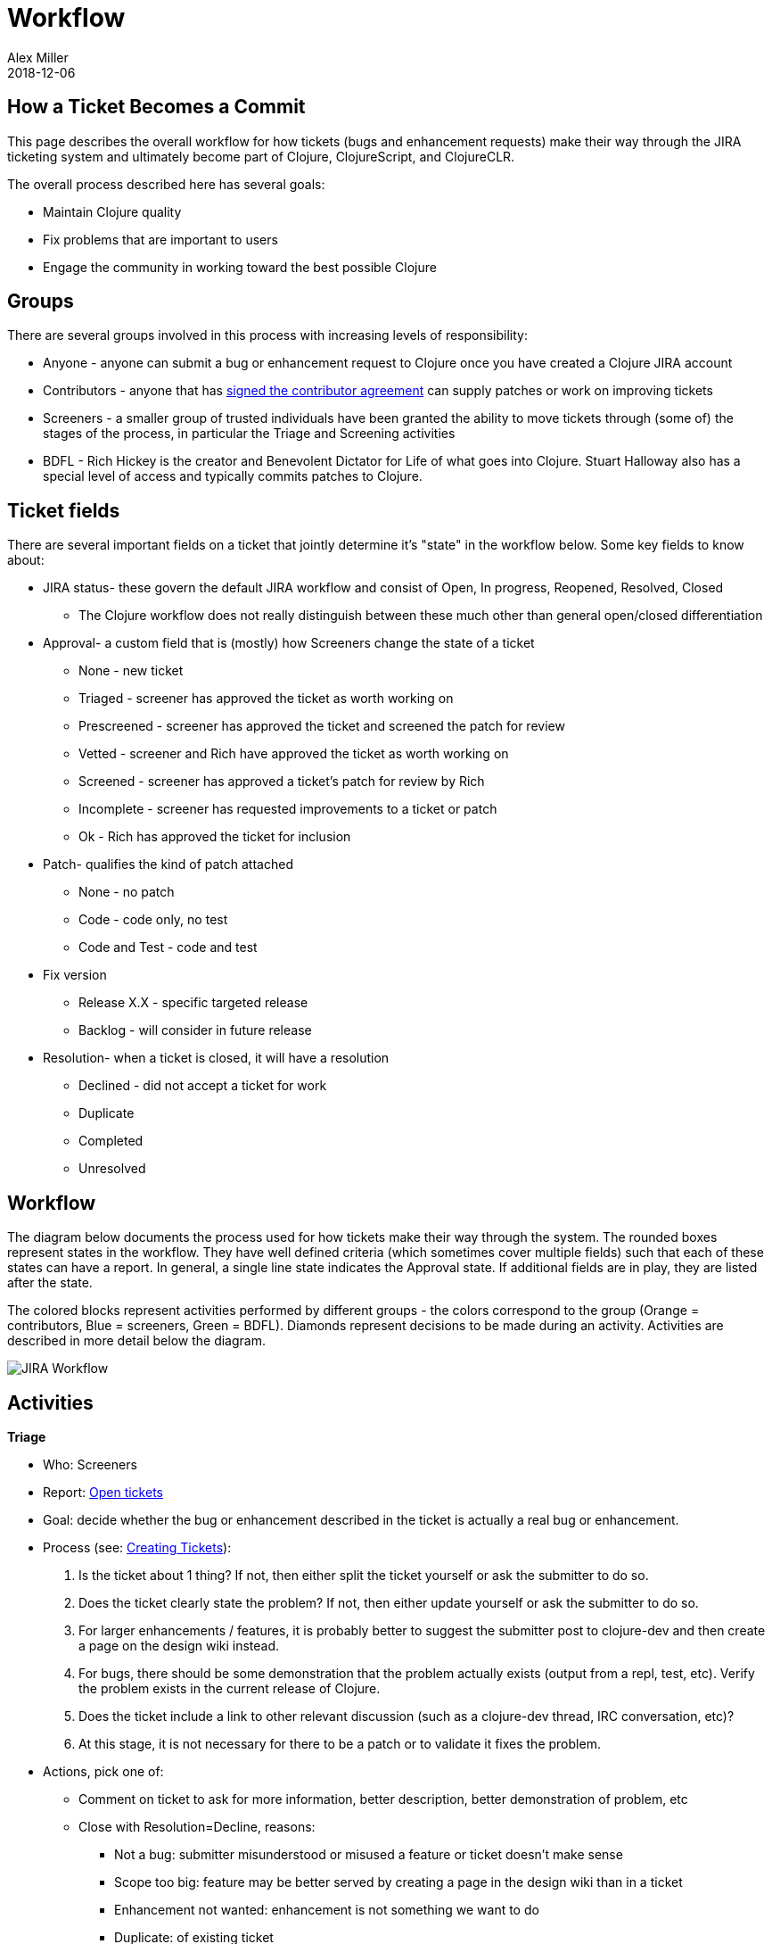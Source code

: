 = Workflow
Alex Miller
2018-12-06
:type: community
:toc: macro
:icons: font

ifdef::env-github,env-browser[:outfilessuffix: .adoc]

== How a Ticket Becomes a Commit

This page describes the overall workflow for how tickets (bugs and enhancement requests) make their way through the JIRA ticketing system and ultimately become part of Clojure, ClojureScript, and ClojureCLR.

The overall process described here has several goals:

* Maintain Clojure quality
* Fix problems that are important to users
* Engage the community in working toward the best possible Clojure

== Groups

There are several groups involved in this process with increasing levels of responsibility:

* Anyone - anyone can submit a bug or enhancement request to Clojure once you have created a Clojure JIRA account
* Contributors - anyone that has <<contributing#,signed the contributor agreement>> can supply patches or work on improving tickets
* Screeners - a smaller group of trusted individuals have been granted the ability to move tickets through (some of) the stages of the process, in particular the Triage and Screening activities
* BDFL - Rich Hickey is the creator and Benevolent Dictator for Life of what goes into Clojure. Stuart Halloway also has a special level of access and typically commits patches to Clojure.

== Ticket fields

There are several important fields on a ticket that jointly determine it's "state" in the workflow below. Some key fields to know about:

* JIRA status- these govern the default JIRA workflow and consist of Open, In progress, Reopened, Resolved, Closed
** The Clojure workflow does not really distinguish between these much other than general open/closed differentiation
* Approval- a custom field that is (mostly) how Screeners change the state of a ticket
** None - new ticket
** Triaged - screener has approved the ticket as worth working on
** Prescreened - screener has approved the ticket and screened the patch for review
** Vetted - screener and Rich have approved the ticket as worth working on
** Screened - screener has approved a ticket's patch for review by Rich
** Incomplete - screener has requested improvements to a ticket or patch
** Ok - Rich has approved the ticket for inclusion
* Patch- qualifies the kind of patch attached
** None - no patch
** Code - code only, no test
** Code and Test - code and test
* Fix version
** Release X.X - specific targeted release 
** Backlog - will consider in future release 
* Resolution- when a ticket is closed, it will have a resolution
** Declined - did not accept a ticket for work
** Duplicate
** Completed
** Unresolved 

== Workflow

The diagram below documents the process used for how tickets make their way through the system. The rounded boxes represent states in the workflow. They have well defined criteria (which sometimes cover multiple fields) such that each of these states can have a report. In general, a single line state indicates the Approval state. If additional fields are in play, they are listed after the state.

The colored blocks represent activities performed by different groups - the colors correspond to the group (Orange = contributors, Blue = screeners, Green = BDFL). Diamonds represent decisions to be made during an activity. Activities are described in more detail below the diagram.

image::/images/content/community/process.png[JIRA Workflow]

== Activities

**Triage**

* Who: Screeners
* Report: https://clojure.atlassian.net/issues/?filter=10001[Open tickets] 
* Goal: decide whether the bug or enhancement described in the ticket is actually a real bug or enhancement. 
* Process (see: <<creating_tickets#,Creating Tickets>>):
  . Is the ticket about 1 thing?  If not, then either split the ticket yourself or ask the submitter to do so.
  . Does the ticket clearly state the problem? If not, then either update yourself or ask the submitter to do so.
  . For larger enhancements / features, it is probably better to suggest the submitter post to clojure-dev and then create a page on the design wiki instead.
  . For bugs, there should be some demonstration that the problem actually exists (output from a repl, test, etc). Verify the problem exists in the current release of Clojure.
  . Does the ticket include a link to other relevant discussion (such as a clojure-dev thread, IRC conversation, etc)?
  . At this stage, it is not necessary for there to be a patch or to validate it fixes the problem.
* Actions, pick one of:
** Comment on ticket to ask for more information, better description, better demonstration of problem, etc
** Close with Resolution=Decline, reasons: 
*** Not a bug: submitter misunderstood or misused a feature or ticket doesn't make sense
*** Scope too big: feature may be better served by creating a page in the design wiki than in a ticket
*** Enhancement not wanted: enhancement is not something we want to do
*** Duplicate: of existing ticket
*** Too many things: break this ticket apart into smaller pieces
** Set Approval=Triaged - problem is ok
*** If needed, adjust ticket to standards in <<creating_tickets#,Creating Tickets>>

**Prescreening**

* Who: Screeners
* Report: https://clojure.atlassian.net/issues/?filter=10002[Triaged tickets]
* Goal: improve the ticket and screen the patch before Rich does vetting, allows faster path through the remainder of the process
* Actions:
** Set Approval=Prescreened - patch is ok
** Comment on ticket regarding issues with patch (leaves in Triaged)

**Vetting**

* Who: Rich
* Report: https://clojure.atlassian.net/issues/?filter=10002[Triaged] and https://clojure.atlassian.net/issues/?filter=10003[Prescreened] tickets
* Goal: second check on whether the bug/enhancement is worth working on and decision of whether it's suitable for the next release.
* Actions:
** Close w Resolution=Declined - as above, ticket may not be something we want to address
** Set Approval=Vetted - problem is good

**Release scheduling**

* Who: Rich
* Report: https://clojure.atlassian.net/issues/?filter=10004[Vetted tickets]
* Goal: determine whether a ticket is in scope for next release or should be in backlog
* Actions:
** Set Fix Version to "Backlog" - don't want to fix it in the next release
** Set Fix Version to current release
*** If does not have patch, will show up in https://clojure.atlassian.net/issues/?filter=10007[Needs Patch] report
*** If does have patch, will show up in https://clojure.atlassian.net/issues/?filter=10008[Screenable] report

**Dev patch**

* Who: contributors (anyone with signed CA)
* Report: 
** https://clojure.atlassian.net/issues/?filter=10007[Needs Patch] - for tickets that need a patch
** https://clojure.atlassian.net/issues/?filter=10009[Incomplete] tickets - for tickets that have patches that need work
* Goal: create a high quality ticket and patch for consideration (see sections below)
* Actions: 
** Edit ticket or update patch to address problems or gaps based on comments. 
** Adding a new patch and changing "Patch" attribute to "Code" or "Code and Test" automatically causes a patch to move from the "Needs Patch" to the "Screenable" list of tickets.  However, adding a patch to an incomplete ticket does not.  Alex Miller periodically scans Incomplete tickets to see if they appear ready to go back to Screenable, and makes those state changes manually.

**Screening**

* Who: Screeners
* Reports: 
** https://clojure.atlassian.net/issues/?filter=10008[Screenable] tickets (for new vetted tickets with patches)
** https://clojure.atlassian.net/issues/?filter=10009[Incomplete] tickets that have changed recently - need to re-review if submitter has updated ticket since marked Incomplete.
* Goal: verify that ticket and patch are ready for Rich to review.  The quality bar is HIGH - the ticket and patch should be perfect.
* Checks (see <<creating_tickets#,Creating Tickets>> and <<developing_patches#,Developing Patches>> and <<screening_tickets#,Screening Tickets>>):
  . Is there a patch?
  . Is there a test?
  . Has author <<contributing#,signed the CA>>?
  . Can you apply the patch to current source tree? 
  . Do all tests pass?
  . Is patch clean (no extraneous whitespace or changes outside the scope of the problem)?
  . Are docstrings still accurate?
  . Are there potential performance impacts? If so, what benchmarks have been performed?
  . Does the solution follow code guidelines and look like the surrounding code in style?
  . Does the solution imply possible similar changes elsewhere?
  . Does the solution introduce new failure conditions that might need to be considered or documented?
  . Does the solution change external or internal APIs that might affect users?
* Actions:
** Set Approval=Incomplete and add comment describing needed improvements
** Set Approval=Screened - ticket and patch are perfect and Rich should review

**Final screening**

* Who: Rich 
* Report: https://clojure.atlassian.net/issues/?filter=10010[Screened tickets]
* Goal: Rich blessing the change
* Actions:
** Set Approval=Incomplete - ticket or patch needs improvement 
** Set Approval=OK - everything is good, ready to commit

**Commit**

* Who: Stu H (usually)
* Report: https://clojure.atlassian.net/issues/?filter=10011[OK tickets] 
* Goal: Final review of change and commit to Clojure source
* Actions:
** Make sure you have the right patch
** Make sure the author has signed the CA
** Double-check that the patch applies cleanly and builds locally
** Commit and push the patch
*** I find it safest to do committing from a separate local repository. I have a "clojure" git clone that does not have push permissions for dev and screening, and a separate "clojure-for-commit" checkout for committing. This reduces the chance that my muscle memory will produce a "git push" at the wrong time.
** Set Approval=Accepted and close ticket

**Backlog Review**

* Who: Rich (primarily)
* Report: https://clojure.atlassian.net/issues/?filter=10006[Backlog tickets]
* Goal: See if backlogged tickets should be pulled into next release
* Actions:
** Set Fix Version from Backlog to current release 
** (or don't to leave in Backlog)

== Ticket report summary

* Clojure
** Release-independent reports
*** https://clojure.atlassian.net/issues/?filter=10001[Open] | https://clojure.atlassian.net/issues/?filter=10002[Triaged] | https://clojure.atlassian.net/issues/?filter=10003[Prescreened] | https://clojure.atlassian.net/issues/?filter=10004[Vetted] | https://clojure.atlassian.net/issues/?filter=10005[Declined] | https://clojure.atlassian.net/issues/?filter=10006[Backlog]
** Next release work queues
*** https://clojure.atlassian.net/issues/?filter=10007[Needs Patch] | https://clojure.atlassian.net/issues/?filter=10008[Screenable] | https://clojure.atlassian.net/issues/?filter=10009[Incomplete] | https://clojure.atlassian.net/issues/?filter=10010[Screened] | https://clojure.atlassian.net/issues/?filter=10011[Ok] | https://clojure.atlassian.net/issues/?filter=10012[Accepted] | https://clojure.atlassian.net/issues/?filter=10013[Closed]
** Other
*** http://jafingerhut.github.io/clj-ticket-status/clojure-ticket-info.html[Tickets by Weighted Vote]
* ClojureScript
** http://dev.clojure.org/jira/secure/IssueNavigator.jspa?mode=hide&requestId=10706[Needs Patch] | http://dev.clojure.org/jira/secure/IssueNavigator.jspa?mode=hide&requestId=10707[Screenable]
* core.async
** http://dev.clojure.org/jira/secure/IssueNavigator.jspa?mode=hide&requestId=10605[Open] | http://dev.clojure.org/jira/secure/IssueNavigator.jspa?mode=hide&requestId=10606[Triaged] | http://dev.clojure.org/jira/secure/IssueNavigator.jspa?mode=hide&requestId=10607[Vetted] | https://dev.clojure.org/jira/secure/IssueNavigator.jspa?mode=hide&requestId=10608[Screenable] | http://dev.clojure.org/jira/secure/IssueNavigator.jspa?mode=hide&requestId=10609[Screened] | http://dev.clojure.org/jira/secure/IssueNavigator.jspa?mode=hide&requestId=10611[Incomplete] | http://dev.clojure.org/jira/secure/IssueNavigator.jspa?mode=hide&requestId=10610[Ok]

